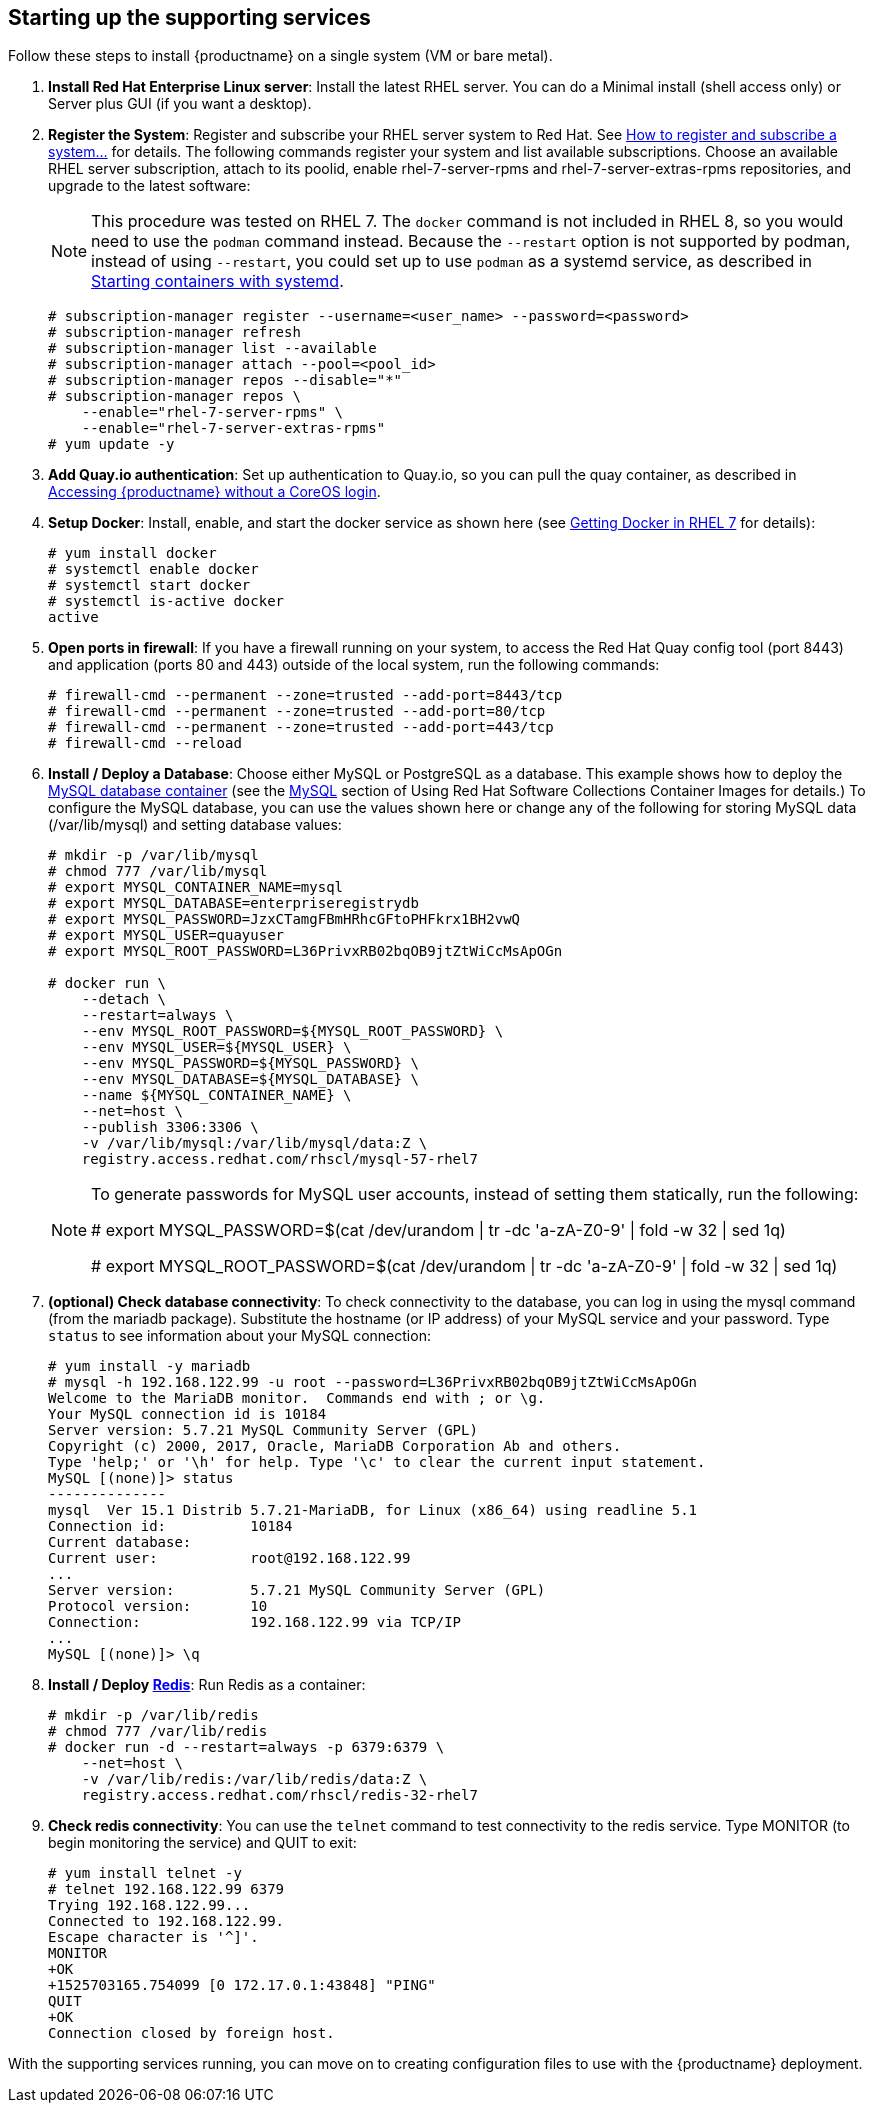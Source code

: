 == Starting up the supporting services
Follow these steps to install {productname} on a single system (VM or bare metal).

. **Install Red Hat Enterprise Linux server**: Install the latest RHEL server. You can do a Minimal install (shell access only) or Server plus GUI (if you want a desktop).
. **Register the System**: Register and subscribe your RHEL server system to Red Hat. See link:https://access.redhat.com/solutions/253273[How to register and subscribe a system...] for details. The following commands register your system and list available subscriptions. Choose an available RHEL server subscription, attach to its poolid, enable rhel-7-server-rpms and rhel-7-server-extras-rpms repositories, and upgrade to the latest software:
+
[NOTE]
====
This procedure was tested on RHEL 7. The `docker` command is not included in RHEL 8,
so you would need to use the `podman` command instead.
Because the `--restart` option is not supported by podman, instead of using `--restart`,
you could set up to use `podman` as a systemd service, as described 
in link:https://access.redhat.com/documentation/en-us/red_hat_enterprise_linux/8/html-single/building_running_and_managing_containers/index#starting_containers_with_systemd[Starting containers with systemd].

====

+
....
# subscription-manager register --username=<user_name> --password=<password>
# subscription-manager refresh
# subscription-manager list --available
# subscription-manager attach --pool=<pool_id>
# subscription-manager repos --disable="*"
# subscription-manager repos \
    --enable="rhel-7-server-rpms" \
    --enable="rhel-7-server-extras-rpms"
# yum update -y
....

. **Add Quay.io authentication**: Set up authentication to Quay.io, so you can pull the quay container, as described in link:https://access.redhat.com/solutions/3533201[Accessing {productname} without a CoreOS login].

. **Setup Docker**: Install, enable, and start the docker service as shown here (see link:https://access.redhat.com/documentation/en-us/red_hat_enterprise_linux_atomic_host/7/html-single/getting_started_with_containers/index#getting_docker_in_rhel_7[Getting Docker in RHEL 7] for details):

+
....
# yum install docker
# systemctl enable docker
# systemctl start docker
# systemctl is-active docker
active
....

. **Open ports in firewall**: If you have a firewall running on your system,
to access the Red Hat Quay config tool (port 8443) and application (ports 80 and 443)
outside of the local system, run the following commands:
+
....
# firewall-cmd --permanent --zone=trusted --add-port=8443/tcp
# firewall-cmd --permanent --zone=trusted --add-port=80/tcp
# firewall-cmd --permanent --zone=trusted --add-port=443/tcp
# firewall-cmd --reload
....

. **Install / Deploy a Database**: Choose either MySQL or PostgreSQL as a database. This example shows how to deploy the link:https://access.redhat.com/containers/#/registry.access.redhat.com/rhscl/mysql-57-rhel7[MySQL database container] (see the link:https://access.redhat.com/documentation/en-us/red_hat_software_collections/2/html-single/using_red_hat_software_collections_container_images/#mysql[MySQL] section of Using Red Hat Software Collections Container Images for details.) To configure the MySQL database, you can use the values shown here or change any of the following for storing MySQL data (/var/lib/mysql) and setting database values:
+
....
# mkdir -p /var/lib/mysql
# chmod 777 /var/lib/mysql
# export MYSQL_CONTAINER_NAME=mysql
# export MYSQL_DATABASE=enterpriseregistrydb
# export MYSQL_PASSWORD=JzxCTamgFBmHRhcGFtoPHFkrx1BH2vwQ
# export MYSQL_USER=quayuser
# export MYSQL_ROOT_PASSWORD=L36PrivxRB02bqOB9jtZtWiCcMsApOGn

# docker run \
    --detach \
    --restart=always \
    --env MYSQL_ROOT_PASSWORD=${MYSQL_ROOT_PASSWORD} \
    --env MYSQL_USER=${MYSQL_USER} \
    --env MYSQL_PASSWORD=${MYSQL_PASSWORD} \
    --env MYSQL_DATABASE=${MYSQL_DATABASE} \
    --name ${MYSQL_CONTAINER_NAME} \
    --net=host \
    --publish 3306:3306 \
    -v /var/lib/mysql:/var/lib/mysql/data:Z \
    registry.access.redhat.com/rhscl/mysql-57-rhel7
....
+
[NOTE]
====
To generate passwords for MySQL user accounts, instead of setting them statically, run the following:

# export MYSQL_PASSWORD=$(cat /dev/urandom | tr -dc 'a-zA-Z0-9' | fold -w 32 | sed 1q)

# export MYSQL_ROOT_PASSWORD=$(cat /dev/urandom | tr -dc 'a-zA-Z0-9' | fold -w 32 | sed 1q)
====

. **(optional) Check database connectivity**: To check connectivity to the database, you can log in using the mysql command (from the mariadb package). Substitute the hostname (or IP address) of your MySQL service and your password. Type `status` to see information about your MySQL connection:
+
....
# yum install -y mariadb
# mysql -h 192.168.122.99 -u root --password=L36PrivxRB02bqOB9jtZtWiCcMsApOGn
Welcome to the MariaDB monitor.  Commands end with ; or \g.
Your MySQL connection id is 10184
Server version: 5.7.21 MySQL Community Server (GPL)
Copyright (c) 2000, 2017, Oracle, MariaDB Corporation Ab and others.
Type 'help;' or '\h' for help. Type '\c' to clear the current input statement.
MySQL [(none)]> status
--------------
mysql  Ver 15.1 Distrib 5.7.21-MariaDB, for Linux (x86_64) using readline 5.1
Connection id:		10184
Current database:
Current user:		root@192.168.122.99
...
Server version:		5.7.21 MySQL Community Server (GPL)
Protocol version:	10
Connection:		192.168.122.99 via TCP/IP
...
MySQL [(none)]> \q
....


. **Install / Deploy link:https://access.redhat.com/containers/?tab=overview#/registry.access.redhat.com/rhscl/redis-32-rhel7)[Redis]**: Run Redis as a container:

+
....
# mkdir -p /var/lib/redis
# chmod 777 /var/lib/redis
# docker run -d --restart=always -p 6379:6379 \
    --net=host \
    -v /var/lib/redis:/var/lib/redis/data:Z \
    registry.access.redhat.com/rhscl/redis-32-rhel7
....

. **Check redis connectivity**: You can use the `telnet` command to test connectivity to the redis service. Type MONITOR (to begin monitoring the service) and QUIT to exit:
+
....
# yum install telnet -y
# telnet 192.168.122.99 6379
Trying 192.168.122.99...
Connected to 192.168.122.99.
Escape character is '^]'.
MONITOR
+OK
+1525703165.754099 [0 172.17.0.1:43848] "PING"
QUIT
+OK
Connection closed by foreign host.
....

With the supporting services running, you can move on to creating configuration files to use with the {productname} deployment.
